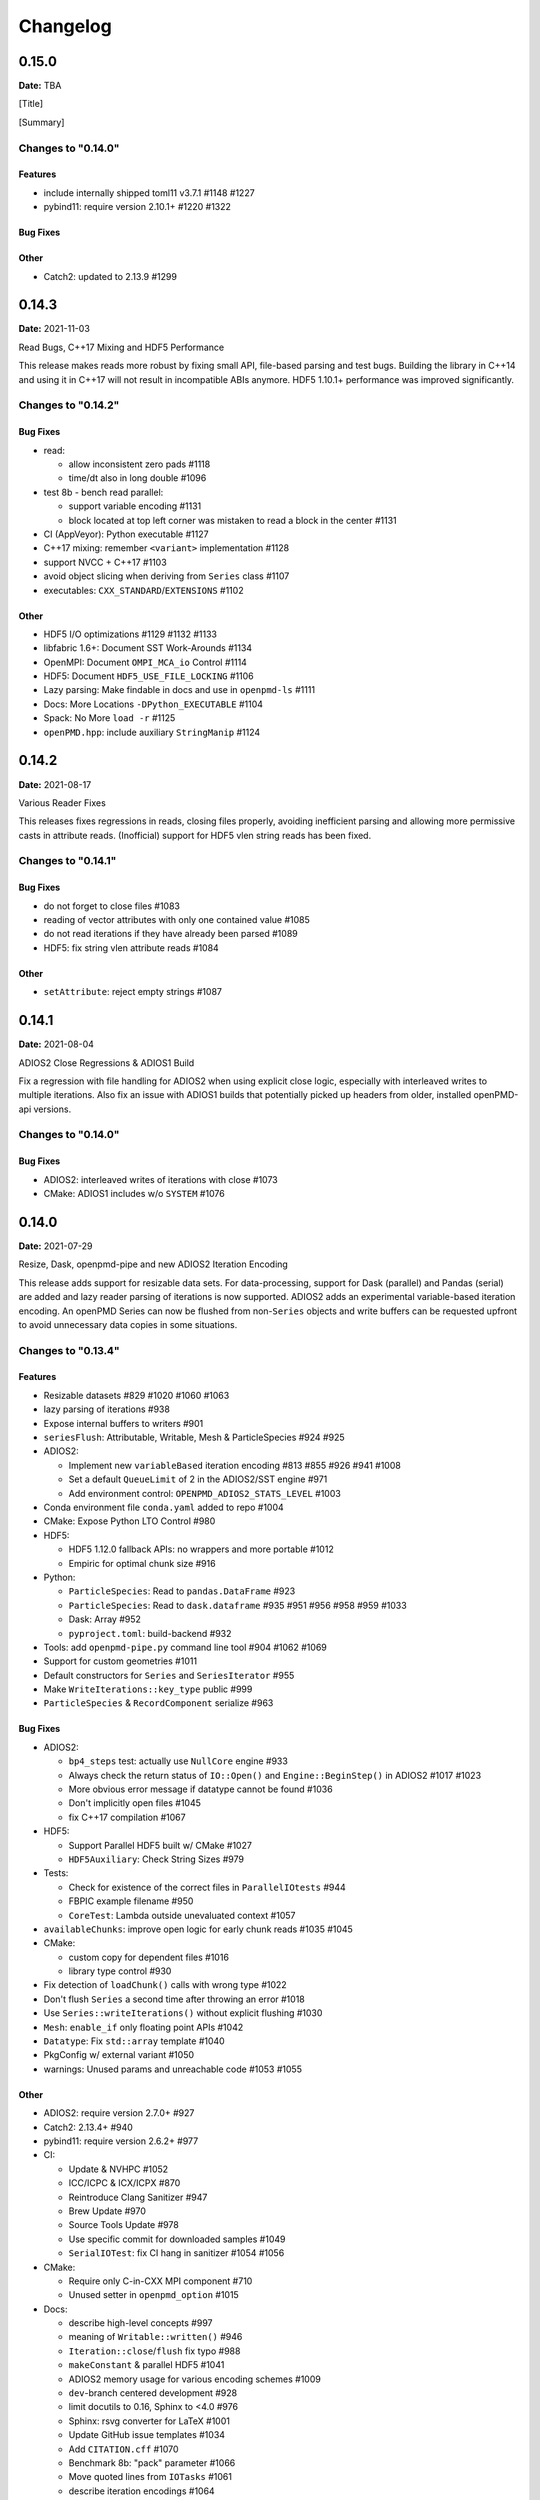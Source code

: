 .. _install-changelog:

Changelog
=========

0.15.0
------
**Date:** TBA

[Title]

[Summary]

Changes to "0.14.0"
^^^^^^^^^^^^^^^^^^^

Features
""""""""

- include internally shipped toml11 v3.7.1 #1148 #1227
- pybind11: require version 2.10.1+ #1220 #1322

Bug Fixes
"""""""""

Other
"""""
- Catch2: updated to 2.13.9 #1299


0.14.3
------
**Date:** 2021-11-03

Read Bugs, C++17 Mixing and HDF5 Performance

This release makes reads more robust by fixing small API, file-based parsing and test bugs.
Building the library in C++14 and using it in C++17 will not result in incompatible ABIs anymore.
HDF5 1.10.1+ performance was improved significantly.

Changes to "0.14.2"
^^^^^^^^^^^^^^^^^^^

Bug Fixes
"""""""""

- read:

  - allow inconsistent zero pads #1118
  - time/dt also in long double #1096
- test 8b - bench read parallel:

  - support variable encoding #1131
  - block located at top left corner was mistaken to read a block in the center #1131
- CI (AppVeyor): Python executable #1127
- C++17 mixing: remember ``<variant>`` implementation #1128
- support NVCC + C++17 #1103
- avoid object slicing when deriving from ``Series`` class #1107
- executables: ``CXX_STANDARD``/``EXTENSIONS`` #1102

Other
"""""

- HDF5 I/O optimizations #1129 #1132 #1133
- libfabric 1.6+: Document SST Work-Arounds #1134
- OpenMPI: Document ``OMPI_MCA_io`` Control #1114
- HDF5: Document ``HDF5_USE_FILE_LOCKING`` #1106
- Lazy parsing: Make findable in docs and use in ``openpmd-ls`` #1111
- Docs: More Locations ``-DPython_EXECUTABLE`` #1104
- Spack: No More ``load -r`` #1125
- ``openPMD.hpp``: include auxiliary ``StringManip`` #1124


0.14.2
------
**Date:** 2021-08-17

Various Reader Fixes

This releases fixes regressions in reads, closing files properly, avoiding inefficient parsing and allowing more permissive casts in attribute reads.
(Inofficial) support for HDF5 vlen string reads has been fixed.

Changes to "0.14.1"
^^^^^^^^^^^^^^^^^^^

Bug Fixes
"""""""""

- do not forget to close files #1083
- reading of vector attributes with only one contained value #1085
- do not read iterations if they have already been parsed #1089
- HDF5: fix string vlen attribute reads #1084

Other
"""""

- ``setAttribute``: reject empty strings #1087


0.14.1
------
**Date:** 2021-08-04

ADIOS2 Close Regressions & ADIOS1 Build

Fix a regression with file handling for ADIOS2 when using explicit close logic, especially with interleaved writes to multiple iterations.
Also fix an issue with ADIOS1 builds that potentially picked up headers from older, installed openPMD-api versions.

Changes to "0.14.0"
^^^^^^^^^^^^^^^^^^^

Bug Fixes
"""""""""

- ADIOS2: interleaved writes of iterations with close #1073
- CMake: ADIOS1 includes w/o ``SYSTEM`` #1076


0.14.0
------
**Date:** 2021-07-29

Resize, Dask, openpmd-pipe and new ADIOS2 Iteration Encoding

This release adds support for resizable data sets.
For data-processing, support for Dask (parallel) and Pandas (serial) are added and lazy reader parsing of iterations is now supported.
ADIOS2 adds an experimental variable-based iteration encoding.
An openPMD Series can now be flushed from non-``Series`` objects and write buffers can be requested upfront to avoid unnecessary data copies in some situations.

Changes to "0.13.4"
^^^^^^^^^^^^^^^^^^^

Features
""""""""

- Resizable datasets #829 #1020 #1060 #1063
- lazy parsing of iterations #938
- Expose internal buffers to writers #901
- ``seriesFlush``: Attributable, Writable, Mesh & ParticleSpecies #924 #925
- ADIOS2:

  - Implement new ``variableBased`` iteration encoding #813 #855 #926 #941 #1008
  - Set a default ``QueueLimit`` of 2 in the ADIOS2/SST engine #971
  - Add environment control: ``OPENPMD_ADIOS2_STATS_LEVEL`` #1003
- Conda environment file ``conda.yaml`` added to repo #1004
- CMake: Expose Python LTO Control #980
- HDF5:

  - HDF5 1.12.0 fallback APIs: no wrappers and more portable #1012
  - Empiric for optimal chunk size #916
- Python:

  - ``ParticleSpecies``: Read to ``pandas.DataFrame`` #923
  - ``ParticleSpecies``: Read to ``dask.dataframe`` #935 #951 #956 #958 #959 #1033
  - Dask: Array #952
  - ``pyproject.toml``: build-backend #932
- Tools: add ``openpmd-pipe.py`` command line tool #904 #1062 #1069
- Support for custom geometries #1011
- Default constructors for ``Series`` and ``SeriesIterator`` #955
- Make ``WriteIterations::key_type`` public #999
- ``ParticleSpecies`` & ``RecordComponent`` serialize #963

Bug Fixes
"""""""""

- ADIOS2:

  - ``bp4_steps`` test: actually use ``NullCore`` engine #933
  - Always check the return status of ``IO::Open()`` and ``Engine::BeginStep()`` in ADIOS2 #1017 #1023
  - More obvious error message if datatype cannot be found #1036
  - Don't implicitly open files #1045
  - fix C++17 compilation #1067
- HDF5:

  - Support Parallel HDF5 built w/ CMake #1027
  - ``HDF5Auxiliary``: Check String Sizes #979
- Tests:

  - Check for existence of the correct files in ``ParallelIOtests`` #944
  - FBPIC example filename #950
  - ``CoreTest``: Lambda outside unevaluated context #1057
- ``availableChunks``: improve open logic for early chunk reads #1035 #1045
- CMake:

  - custom copy for dependent files #1016
  - library type control #930
- Fix detection of ``loadChunk()`` calls with wrong type #1022
- Don't flush ``Series`` a second time after throwing an error #1018
- Use ``Series::writeIterations()`` without explicit flushing #1030
- ``Mesh``: ``enable_if`` only floating point APIs #1042
- ``Datatype``: Fix ``std::array`` template #1040
- PkgConfig w/ external variant #1050
- warnings: Unused params and unreachable code #1053 #1055

Other
"""""

- ADIOS2: require version 2.7.0+ #927
- Catch2: 2.13.4+ #940
- pybind11: require version 2.6.2+ #977
- CI:

  - Update & NVHPC #1052
  - ICC/ICPC & ICX/ICPX #870
  - Reintroduce Clang Sanitizer #947
  - Brew Update #970
  - Source Tools Update #978
  - Use specific commit for downloaded samples #1049
  - ``SerialIOTest``: fix CI hang in sanitizer #1054 #1056
- CMake:

  - Require only C-in-CXX MPI component #710
  - Unused setter in ``openpmd_option`` #1015
- Docs:

  - describe high-level concepts #997
  - meaning of ``Writable::written()`` #946
  - ``Iteration::close``/``flush`` fix typo #988
  - ``makeConstant`` & parallel HDF5 #1041
  - ADIOS2 memory usage for various encoding schemes #1009
  - ``dev``-branch centered development #928
  - limit docutils to 0.16, Sphinx to <4.0 #976
  - Sphinx: rsvg converter for LaTeX #1001
  - Update GitHub issue templates #1034
  - Add ``CITATION.cff`` #1070
  - Benchmark 8b: "pack" parameter #1066
  - Move quoted lines from ``IOTasks`` #1061
  - describe iteration encodings #1064
  - describe regexes for showing only attributes or datasets in new ADIOS2 schema #1068
- Tests & Examples:

  - ADIOS2 SST tests: start reader a second after the writer #981
  - ADIOS2 Git sample #1019 #1051
  - Parallel Benchmark (8): 4D is now 3D #1010 #1047
- ``RecordComponent``: Remove unimplemented scaling #954
- MSVC: Proper ``__cplusplus`` macro #919
- Make ``switchType`` more comfortable to use #931
- Split ``Series`` into an internal and an external class #886 #936 #1031 #1065
- Series: ``fileBased`` more consequently throws ``no_such_file_error`` #1059
- Retrieve paths of objects in the openPMD hierarchy #966
- Remove duplicate function declarations #998
- License Header: Update 2021 #922
- Add Dependabot #929
- Update author order for 0.14.0+ #1005
- Download samples: optional directory #1039


0.13.4
------
**Date:** 2021-05-13

Fix AppleClang & DPC++ Build

Fix a missing include that fails builds with Apple's ``clang`` and Intel's ``dpcpp`` compilers.

Changes to "0.13.3"
^^^^^^^^^^^^^^^^^^^

Bug Fixes
"""""""""

- ``Variant.hpp``: ``size_t`` include #972


0.13.3
------
**Date:** 2021-04-09

Fix Various Read Issues

This release fixes various bugs related to reading: a chunk fallback for constant components, skip missing patch records, a backend bug in each ADIOS2 & HDF5, and we made the Python ``load_chunk`` method more robust.

Changes to "0.13.2"
^^^^^^^^^^^^^^^^^^^

Bug Fixes
"""""""""

- ``available_chunks()`` for constant components #942
- Particle Patches: Do not emplace patch records if they don't exist in the file being read #945
- ADIOS2: decay ``ReadWrite`` mode into ``adios2::Mode::Read`` if the file exists #943
- HDF5: fix segfault with libSplash files #962
- Python: fix ``load_chunk`` to temporary #913

Other
"""""

- Sphinx: limit docutils to 0.16
- CI: remove a failing ``find`` command


0.13.2
------
**Date:** 2021-02-02

Fix Patch Read & Python store_chunk

This release fixes a regression with particle patches, related to ``Iteration::open()`` and ``::close()`` functionality.
Also, issues with the Python ``store_chunk`` method are addressed.

Changes to "0.13.1"
^^^^^^^^^^^^^^^^^^^

Bug Fixes
"""""""""

- Read: check whether particle patches are dirty & handle gracefully #909
- Python ``store_chunk``:

  - add support for complex types #915
  - fix a use-after-free with temporary variables #912

Other
"""""

- CMake: hint ``CMAKE_PREFIX_PATH`` as a warning for HDF5 #896


0.13.1
------
**Date:** 2021-01-08

Fix openPMD-ls & Iteration open/close

This release fixes regressions in the series "ls" functionality and tools, related to ``Iteration::open()`` and ``::close()`` functionality.
We also add support to read back complex numbers with JSON.

Changes to "0.13.0"
^^^^^^^^^^^^^^^^^^^

Bug Fixes
"""""""""

- fix ``Iteration::close()`` and ``helper::listSeries``` / ``list_series`` / ``openPMD-ls`` #878 #880 #882 #883 #884
- ``setup.py``: stay with ``Python_EXECUTABLE`` #875
- ``FindPython.cmake``: Avoid overspecifying ``Development.Module`` with CMake 3.18+ #868
- ``ChunkInfo``:

  - fix includes #879
  - tests: adapt ``sourceID`` to handle nondeterministic subfile order #871
- ADIOS1: fix ``Iteration::open()`` #864
- JSON: support complex datatype reads #885
- Docs: fix formatting of first read/write #892

Other
"""""

- bounds check: more readable error message #890
- ADIOS2: add a missing space in an error message #881
- Docs: released pypi wheels include windows #869
- CI:

  - LGTM: fix C++ #873
  - Brew returns non-zero if already installed #877


0.13.0
------
**Date:** 2021-01-03

Streaming Support, Python, Benchmarks

This release adds first support for streaming I/O via ADIOS2's SST engine.
More I/O benchmarks have been added with realistic application load patterns.
Many Python properties for openPMD attributes have been modernized, with slight breaking changes in Iteration and Mesh data order.
This release requires C++14 and adds support for Python 3.9.
With this release, we leave the "alpha" phase of the software and declare "beta" status.

Changes to "0.12.0-alpha"
^^^^^^^^^^^^^^^^^^^^^^^^^

Features
""""""""

- ADIOS2: streaming support (via ADIOS SST) #570
- add ``::availableChunks`` call to record component types #802 #835 #847
- HDF5: control alignment via ``OPENPMD_HDF5_ALIGNMENT`` #830
- JSON configuration on the dataset level #818
- Python

  - attributes as properties in ``Series``, ``Mesh``, ``Iteration``, ... #859
  - add missing python interface (read/write) for ``machine`` #796
  - add ``Record_Component.make_empty()`` #538
- added tests ``8a`` & ``8b`` to do 1D/2D mesh writing and reading #803 #816 #834
- PyPI: support for Windows wheels on ``x86-64`` #853

Bug Fixes
"""""""""

- fix ``Series`` attributes: read defaults #812
- allow reading a file-based series with many iterations without crashing the number of file handles #822 #837
- Python: Fix & replace ``Data_Order`` semantics #850
- ADIOS1:

  - add missing ``CLOSE_FILE`` IO task to parallel backend #785
- ADIOS2:

  - fix engine destruction order, anticipating release 2.7.0 #838
- HDF5:

  - support alternate form of empty records (FBPIC) #849
- Intel ICC (``icpc``):

  - fix export #788
  - fix segfault in ``Iteration`` #789
- fix & support ClangCL on Windows #832
- CMake:

  - Warnings: ICC & root project only #791
  - Warnings: FindADIOS(1).cmake 2.8.12+ #841
  - Warnings: less verbose on Windows #851

Other
"""""

- switched to "beta" status: dropping the version ``-suffix``
- switch to C++14 #825 #826 #836
- CMake:

  - require version 3.15.0+ #857
  - re-order dependency checks #810
- Python: support 3.6 - 3.9 #828
- NLohmann-JSON dependency updated to 3.9.1+ #839
- pybind11 dependency updated 2.6.1+ #857
- ADIOS2:

  - less verbose about missing boolean helper attributes #801
  - turn off statistics (Min/Max) #831
- HDF5: better status checks & error messages #795
- Docs:

  - release cibuildwheel example #775
  - ``Iteration::close()`` is MPI-collective #779
  - overview compression ADIOS2 #781
  - add comment on ``lib64/`` #793
  - typo in description for ADIOS1 #797
  - conda: recommend fresh environment #799
  - Sphinx/rst: fix warnings #809
  - first read: slice example #819
- CI:

  - Travis -> GH Action #823 #827
  - remove Cygwin #820
  - sanitize only project (temporarily disabled) #800
  - update LGTM environment #844
  - clang-tidy updates #843
  - set oldest supported macOS #854
- Tests:

  - add HiPACE parallel I/O pattern #842 #848
  - cover FBPIC empty HDF5 #849
- Internal: add ``Optional`` based on ``variantSrc::variant`` #806


0.12.0-alpha
------------
**Date:** 2020-09-07

Complex Numbers, Close & Backend Options

This release adds data type support for complex numbers, allows to close iterations and adds first support for backend configuration options (via JSON), which are currently implemented for ADIOS2.
Further installation options have been added (homebrew and CLI tool support with pip).
New free standing functions and macro defines are provided for version checks.

Changes to "0.11.1-alpha"
^^^^^^^^^^^^^^^^^^^^^^^^^

Features
""""""""

- ``Record(Component)``: ``scalar()``, ``constant()``, ``empty()`` #711
- Advanced backend configuration via JSON #569 #733
- Support for complex floating point types #639
- Functionality to close an iteration (and associated files) #746
- Python:

  - ``__init__.py`` facade #720
  - add ``Mesh_Record_Component.position`` read-write property #713
  - add ``openpmd-ls`` tool in ``pip`` installs and as module #721 #724
  - more idiomatic unit properties #735
  - add ``file_extensions`` property #768
- CD:

  - homebrew: add Formula (OSX/Linux) #724 #725
  - PyPI: autodeploy wheels (OSX/Linux) #716 #719
- version compare macro #747
- ``getFileExtensions`` function #768
- Spack environment file ``spack.yaml`` added to repo #737
- ``openpmd-ls``: add ``-v, --version`` option #771

Bug Fixes
"""""""""

- ``flush()`` exceptions in ``~Series``/``~..IOHandler`` do not abort anymore #709
- ``Iteration``/``Attributable`` assignment operator left object in invalid state #769
- ``Datatype.hpp``: add missing include #764
- readme: python example syntax was broken and outdated #722
- examples:

  - fix ``"weighting"`` record attribute (ED-PIC) #728
  - fix & validate all created test/example files #738 #739
- warnings:

  - ``listSeries``: unused params in try-catch #707
  - fix Doxygen 1.18.8 and 1.18.20 warnings #766
  - extended write example: remove MSVC warning #752

Other
"""""

- CMake: require version 3.12.0+ #755
- ADIOS2: require version 2.6.0+ #754
- separate header for export macros #704
- rename ``AccessType``/``Access_Type`` to ``Access`` #740 #743 #744
- CI & tests:

  - migration to travis-ci.com / GitHub app #703
  - migrate to GitHub checkout action v2 #712
  - fix OSX numpy install #714
  - move ``.travis/`` to ``.github/ci/`` #715
  - move example file download scripts to ``share/openPMD/`` #715
  - add GCC 9.3 builds #723
  - add Cygwin builds #727
  - add Clang 10.0 builds #759
  - migrate Spack to use AppleClang #758
  - style check scripts: ``eval``-uable #757
  - new Spack external package syntax #760
  - python tests: ``testAttributes`` JSON backend coverage #767
- ``listSeries``: remove unused parameters in try-catch #706
- safer internal ``*dynamic_cast`` of pointers #745
- CMake: subproject inclusion cleanup #751
- Python: remove redundant move in container #753
- read example: show particle load #706
- Record component: fix formatting #763
- add ``.editorconfig`` file #762
- MPI benchmark: doxygen params #653


0.11.1-alpha
------------
**Date:** 2020-03-24

HDF5-1.12, Azimuthal Examples & Tagfile

This release adds support for the latest HDF5 release.
Also, we add versioned Doxygen and a tagfile for external docs to our online manual.

Changes to "0.11.0-alpha"
^^^^^^^^^^^^^^^^^^^^^^^^^

Features
""""""""

- HDF5: Support 1.12 release #696
- Doxygen: per-version index in Sphinx pages #697

Other
"""""

- Examples:

  - document azimuthal decomposition read/write #678
  - better example namespace alias (io) #698
- Docs: update API detail pages #699


0.11.0-alpha
------------
**Date:** 2020-03-05

Robust Independent I/O

This release improves MPI-parallel I/O with HDF5 and ADIOS.
ADIOS2 is now the default backend for handing ``.bp`` files.

Changes to "0.10.3-alpha"
^^^^^^^^^^^^^^^^^^^^^^^^^

Features
""""""""

- ADIOS2:

  - new default for ``.bp`` files (over ADIOS1) #676
  - expose engine #656
- HDF5: ``OPENPMD_HDF5_INDEPENDENT=ON`` is now default in parallel I/O #677
- defaults for ``date`` and software base attributes #657
- ``Series::setSoftware()`` add second argument for version #657
- free standing functions to query the API version and feature variants at runtime #665
- expose ``determineFormat`` and ``suffix`` functions #684
- CLI: add ``openpmd-ls`` tool #574

Bug Fixes
"""""""""

- ``std::ostream& operator<<`` overloads are not declared in namespace ``std`` anymore #662
- ADIOS1:

  - ensure creation of files that only contain attributes #674
  - deprecated in favor of ADIOS2 backend #676
  - allow non-collective ``storeChunk()`` calls with multiple iterations #679
- Pip: work-around setuptools/CMake bootstrap issues on some systems #689

Other
"""""

- deprecated ``Series::setSoftwareVersion``: set the version with the second argument of ``setSoftware()`` #657
- ADIOS2: require version 2.5.0+ #656
- nvcc:

  - warning missing ``erase`` overload of ``Container`` child classes #648
  - warning on unreachable code #659
  - MPark.Variant: update C++14 hotfix #618 to upstream version #650
- docs:

  - typo in Python example for first read #649
  - remove all Doxygen warnings and add to CI #654
  - backend feature matrix #661
  - document CMake's ``FetchContent`` feature for developers #667
  - more notes on HDF5 & ADIOS1 #685
- migrate static checks for python code to GitHub actions #660
- add MPICH tests to CI #670
- ``Attribute`` constructor: move argument into place #663
- Spack: ADIOS2 backend now enabled by default #664 #676
- add independent HDF5 write test to CI #669
- add test of multiple active ``Series`` #686


0.10.3-alpha
------------
**Date:** 2019-12-22

Improved HDF5 Handling

More robust HDF5 file handling and fixes of local includes for more isolated builds.

Changes to "0.10.2-alpha"
^^^^^^^^^^^^^^^^^^^^^^^^^

Bug Fixes
"""""""""

- Source files: fix includes #640
- HDF5: gracefully handle already open files #643

Other
"""""

- Better handling of legacy libSplash HDF5 files #641
- new contributors #644


0.10.2-alpha
------------
**Date:** 2019-12-17

Improved Error Messages

Thrown errors are now prefixed by the backend in use and ADIOS1 series reads are more robust.

Changes to "0.10.1-alpha"
^^^^^^^^^^^^^^^^^^^^^^^^^

Bug Fixes
"""""""""

- Implement assignment operators for: ``IOTask``, ``Mesh``, ``Iteration``, ``BaseRecord``, ``Record`` #628
- Missing ``virtual`` destructors added #632

Other
"""""

- Backends: Prefix Error Messages #634
- ADIOS1: Skip Invalid Scalar Particle Records #635


0.10.1-alpha
------------
**Date:** 2019-12-06

ADIOS2 Open Speed and NVCC Fixes

This releases improves the initial time spend when parsing data series with the ADIOS2 backend.
Compile problems when using the CUDA NVCC compiler in downstream projects have been fixed.
We adopted a Code of Conduct in openPMD.

Changes to "0.10.0-alpha"
^^^^^^^^^^^^^^^^^^^^^^^^^

Features
""""""""

- C++: add ``Container::contains`` method #622

Bug Fixes
"""""""""

- ADIOS2:

  - fix C++17 build #614
  - improve initial open speed of series #613
- nvcc:

  - ignore export of ``enum class Operation`` #617
  - fix C++14 build #618

Other
"""""

- community:

  - code of conduct added #619
  - all contributors listed in README #621
- ``manylinux2010`` build automation updated for Python 3.8 #615


0.10.0-alpha
------------
**Date:** 2019-11-14

ADIOS2 Preview, Python & MPI Improved

This release adds a first (preview) implementation of ADIOS2 (BP4).
Python 3.8 support as well as improved pip builds on macOS and Windows have been added.
ADIOS1 and HDF5 now support non-collective (independent) store and load operations with MPI.
More HPC compilers, such as IBM XL, ICC and PGI have been tested.
The manual has been improved with more details on APIs, examples, installation and backends.

Changes to "0.9.0-alpha"
^^^^^^^^^^^^^^^^^^^^^^^^

Features
""""""""

- ADIOS2: support added (v2.4.0+) #482 #513 #530 #568 #572 #573 #588 #605
- HDF5: add ``OPENPMD_HDF5_INDEPENDENT`` for non-collective parallel I/O #576
- Python:

  - Python 3.8 support #581
  - support empty datasets via ``Record_Component.make_empty`` #538
- pkg-config: add ``static`` variable (``true``/``false``) to ``openPMD.pc`` package #580

Bug Fixes
"""""""""

- Clang: fix pybind11 compile on older releases, such as AppleClang 7.3-9.0, Clang 3.9 #543
- Python:

  - OSX: fix ``dlopen`` issues due to missing ``@loader_path`` with ``pip``/``setup.py`` #595
  - Windows: fix a missing ``DLL`` issue by building static with ``pip``/``setup.py`` #602
  - import ``mpi4py`` first (MPICH on OSX issue) #596
  - skip examples using HDF5 if backend is missing #544
  - fix a variable shadowing in ``Mesh`` #582
  - add missing ``.unit_dimension`` for records #611
- ADIOS1: fix deadlock in MPI-parallel, non-collective calls to ``storeChunk()`` #554
- xlC 16.1: work-around C-array initializer parsing issue #547
- icc 19.0.0 and PGI 19.5: fix compiler ID identification #548
- CMake: fix false-positives in ``FindADIOS.cmake`` module #609
- Series: throws an error message if no file ending is specified #610

Other
"""""

- Python: improve ``pip`` install instructions #594 #600
- PGI 19.5: fix warning ``static constexpr: storage class first`` #546
- JSON:

  - the backend is now always enabled #564 #587
  - NLohmann-JSON dependency updated to 3.7.0+ #556
- gitignore: generalize CLion, more build dirs #549 #552
- fix clang-tidy warnings: ``strcmp`` and modernize ``auto``, ``const`` correctness #551 #560
- ``ParallelIOTest``: less code duplication #553
- Sphinx manual:

  - PDF Chapters #557
  - draft for the API architecture design #186
  - draft for MPI data and collective contract in API usage #583
  - fix tables & missing examples #579
  - "first write" explains ``unitDimension`` #592
  - link to datasets used in examples #598
  - fix minor formatting and include problems #608
- README:

  - add authors and acknowledgements #566
  - correct a typo #584
  - use ``$(which python3)`` for CMake Python option #599
  - update ADIOS homepage & CMake #604
- Travis CI:

  - speedup dependency build #558
  - ``-Werror`` only in build phase #565


0.9.0-alpha
-----------
**Date:** 2019-07-25

Improved Builds and Packages

This release improves PyPI releases with proper declaration of build dependencies (use pip 19.0+).
For ``Makefile``-based projects, an ``openPMD.pc`` file to be used with ``pkg-config`` is added on install.
``RecordComponent`` now supports a ``makeEmpty`` method to write a zero-extent, yet multi-dimensional record component.
We are now building as shared library by default.

Changes to "0.8.0-alpha"
^^^^^^^^^^^^^^^^^^^^^^^^

Features
""""""""

- C++: support empty datasets via ``RecordComponent::makeEmpty`` #528 #529
- CMake:

  - build a shared library by default #506
  - generate ``pkg-config`` ``.pc`` file #532 #535 #537
- Python:

  - ``manylinux2010`` wheels for PyPI #523
  - add ``pyproject.toml`` for build dependencies (PEP-518) #527

Bug Fixes
"""""""""

- MPark.Variant: work-around missing version bump #504
- linker error concerning ``Mesh::setTimeOffset`` method template #511
- remove dummy dataset writing from ``RecordComponent::flush()`` #528
- remove dummy dataset writing from ``PatchRecordComponent::flush`` #512
- allow flushing before defining ``position`` and ``positionOffset`` components of particle species #518 #519
- CMake:

  - make install paths cacheable on Windows #521
  - HDF5 linkage is private #533
- warnings:

  - unused variable in JSON backend #507
  - MSVC: Warning DLL Interface STDlib #508

Other
"""""

- increase pybind11 dependency to 2.3.0+ #525
- GitHub:

  - auto-add labels #515
  - issue template for install issues #526
  - update badges #522
- docs:

  - link parallel python examples in manual #499
  - improved Doxygen parsing for all backends #500
  - fix typos #517


0.8.0-alpha
-----------
**Date:** 2019-03-09

Python mpi4py and Slice Support

We implemented MPI support for the Python frontend via ``mpi4py`` and added ``[]``-slice access to ``Record_Component`` loads and stores.
A bug requiring write permissions for read-only series was fixed and memory provided by users is now properly checked for being contiguous.
Introductory chapters in the manual have been greatly extended.

Changes to "0.7.1-alpha"
^^^^^^^^^^^^^^^^^^^^^^^^

Features
""""""""

- Python:

  - mpi4py support added #454
  - slice protocol for record component #458

Bug Fixes
"""""""""

- do not require write permissions to open ``Series`` read-only #395
- loadChunk: re-enable range/extent checks for adjusted ranges #469
- Python: stricter contiguous check for user-provided arrays #458
- CMake tests as root: apply OpenMPI flag only if present #456

Other
"""""

- increase pybind11 dependency to 2.2.4+ #455
- Python: remove (inofficial) bindings for 2.7 #435
- CMake 3.12+: apply policy ``CMP0074`` for ``<Package>_ROOT`` vars #391 #464
- CMake: Optional ADIOS1 Wrapper Libs #472
- MPark.Variant: updated to 1.4.0+ #465
- Catch2: updated to 2.6.1+ #466
- NLohmann-JSON: updated to 3.5.0+ #467
- Docs:

  - PyPI install method #450 #451 #497
  - more info on MPI #449
  - new "first steps" section #473 #478
  - update invasive test info #474
  - more info on ``Access`` #483
  - improved MPI-parallel write example #496


0.7.1-alpha
-----------
**Date:** 2018-01-23

Bug Fixes in Multi-Platform Builds

This release fixes several issues on OSX, during cross-compile and with modern compilers.

Changes to "0.7.0-alpha"
^^^^^^^^^^^^^^^^^^^^^^^^

Bug Fixes
"""""""""

- fix compilation with C++17 for python bindings #438
- ``FindADIOS.cmake``: Cross-Compile Support #436
- ADIOS1: fix runtime crash with libc++ (e.g. OSX) #442

Other
"""""

- CI: clang libc++ coverage #441 #444
- Docs:

  - additional release workflows for maintainers #439
  - ADIOS1 backend options in manual #440
  - updated Spack variants #445


0.7.0-alpha
-----------
**Date:** 2019-01-11

JSON Support, Interface Simplification and Stability

This release introduces serial JSON (``.json``) support.
Our API has been unified with slight breaking changes such as a new Python module name (``import openpmd_api`` from now on) as well as re-ordered ``store/loadChunk`` argument orders.
Please see our new "upgrade guide" section in the manual how to update existing scripts.
Additionally, many little bugs have been fixed.
Official Python 3.7 support and a parallel benchmark example have been added.

Changes to "0.6.3-alpha"
^^^^^^^^^^^^^^^^^^^^^^^^

Features
""""""""

- C++:

  - ``storeChunk`` argument order changed, defaults added #386 #416
  - ``loadChunk`` argument order changed, defaults added #408
- Python:

  - ``import openPMD`` renamed to ``import openpmd_api`` #380 #392
  - ``store_chunk`` argument order changed, defaults added #386
  - ``load_chunk`` defaults added #408
  - works with Python 3.7 #376
  - setup.py for sdist #240
- Backends: JSON support added #384 #393 #338 #429
- Parallel benchmark added #346 #398 #402 #411

Bug Fixes
"""""""""

- spurious MPI C++11 API usage in ParallelIOTest removed #396
- spurious symbol issues on OSX #427
- ``new []``/``delete`` mismatch in ParallelIOTest #422
- use-after-free in SerialIOTest #409
- fix ODR issue in ADIOS1 backend corrupting the ``AbstractIOHandler`` vtable #415
- fix race condition in MPI-parallel directory creation #419
- ADIOS1: fix use-after-free in parallel I/O method options #421

Other
"""""

- modernize ``IOTask``'s ``AbstractParameter`` for slice safety #410
- Docs: upgrade guide added #385
- Docs: python particle writing example #430
- CI: GCC 8.1.0 & Python 3.7.0 #376
- CI: (re-)activate Clang-Tidy #423
- IOTask: init all parameters' members #420
- KDevelop project files to ``.gitignore`` #424
- C++:

  - ``Mesh``'s ``setAxisLabels|GridSpacing|GridGlobalOffset`` passed as ``const &`` #425
- CMake:

  - treat third party libraries properly as ``IMPORTED`` #389 #403
  - Catch2: separate implementation and tests #399 #400
  - enable check for more warnings #401


0.6.3-alpha
-----------
**Date:** 2018-11-12

Reading Varying Iteration Padding Reading

Support reading series with varying iteration padding (or no padding at all) as currently used in PIConGPU.

Changes to "0.6.2-alpha"
^^^^^^^^^^^^^^^^^^^^^^^^

Bug Fixes
"""""""""

- support reading series with varying or no iteration padding in filename #388


0.6.2-alpha
-----------
**Date:** 2018-09-25

Python Stride: Regression

A regression in the last fix for python strides made the relaxation not efficient for 2-D and higher.

Changes to "0.6.1-alpha"
^^^^^^^^^^^^^^^^^^^^^^^^

Bug Fixes
"""""""""

- Python: relax strides further


0.6.1-alpha
-----------
**Date:** 2018-09-24

Relaxed Python Stride Checks

Python stride checks have been relaxed and one-element n-d arrays are allowed for scalars.

Changes to "0.6.0-alpha"
^^^^^^^^^^^^^^^^^^^^^^^^

Bug Fixes
"""""""""

- Python:

  - stride check too strict #369
  - allow one-element n-d arrays for scalars in ``store``, ``make_constant`` #314

Other
"""""

- dependency change: Catch2 2.3.0+
- Python: add extended write example #314


0.6.0-alpha
-----------
**Date:** 2018-09-20

Particle Patches Improved, Constant Scalars and Python Containers Fixed

Scalar records properly support const-ness.
The Particle Patch load interface was changed, loading now all patches at once, and Python bindings are available.
Numpy ``dtype`` is now a first-class citizen for Python ``Datatype`` control, being accepted and returned instead of enums.
Python lifetime in garbage collection for containers such as ``meshes``, ``particles`` and ``iterations`` is now properly implemented.

Changes to "0.5.0-alpha"
^^^^^^^^^^^^^^^^^^^^^^^^

Features
""""""""

- Python:

  - accept & return ``numpy.dtype`` for ``Datatype`` #351
  - better check for (unsupported) numpy array strides #353
  - implement ``Record_Component.make_constant`` #354
  - implement ``Particle_Patches`` #362
- comply with runtime constraints w.r.t. ``written`` status #352
- load at once ``ParticlePatches.load()`` #364

Bug Fixes
"""""""""

- dataOrder: mesh attribute is a string #355
- constant scalar Mesh Records: reading corrected #358
- particle patches: stricter ``load( idx )`` range check #363, then removed in #364
- Python: lifetime of ``Iteration.meshes/particles`` and ``Series.iterations`` members #354

Other
"""""

- test cases for mixed constant/non-constant Records #358
- examples: close handles explicitly #359 #360

0.5.0-alpha
-----------
**Date:** 2018-09-17

Refactored Type System

The type system for ``Datatype::``s was refactored.
Integer types are now represented by ``SHORT``, ``INT``, ``LONG`` and ``LONGLONG`` as fundamental C/C++ types.
Python support enters "alpha" stage with fixed floating point storage and ``Attribute`` handling.

Changes to "0.4.0-alpha"
^^^^^^^^^^^^^^^^^^^^^^^^

Features
""""""""

- Removed ``Datatype::INT32`` types with ``::SHORT``, ``::INT`` equivalents #337
- ``Attribute::get<...>()`` performs a ``static_cast`` now #345

Bug Fixes
"""""""""

- Refactor type system and ``Attribute`` set/get

  - integers #337
  - support ``long double`` reads on MSVC #184
- ``setAttribute``: explicit C-string handling #341
- ``Dataset``: ``setCompression`` warning and error logic #326
- avoid impact on unrelated classes in invasive tests #324
- Python

  - single precision support: ``numpy.float`` is an alias for ``builtins.float`` #318 #320
  - ``Dataset`` method namings to underscores #319
  - container namespace ambiguity #343
  - ``set_attribute``: broken numpy, list and string support #330

Other
"""""

- CMake: invasive tests not enabled by default #323
- ``store_chunk``: more detailed type mismatch error #322
- ``no_such_file_error`` & ``no_such_attribute_error``: remove c-string constructor #325 #327
- add virtual destructor to ``Attributable`` #332
- Python: Numpy 1.15+ required #330


0.4.0-alpha
-----------
**Date:** 2018-08-27

Improved output handling

Refactored and hardened for ``fileBased`` output.
Records are not flushed before the ambiguity between scalar and vector records are resolved.
Trying to write globally zero-extent records will throw gracefully instead of leading to undefined behavior in backends.

Changes to "0.3.1-alpha"
^^^^^^^^^^^^^^^^^^^^^^^^

Features
""""""""

- do not assume record structure prematurely #297
- throw in (global) zero-extent dataset creation and write #309

Bug Fixes
"""""""""

- ADIOS1 ``fileBased`` IO #297
- ADIOS2 stub header #302
- name sanitization in ADIOS1 and HDF5 backends #310

Other
"""""

- CI updates: #291

  - measure C++ unit test coverage with coveralls
  - clang-format support
  - clang-tidy support
  - include-what-you-use support #291 export headers #300
  - OSX High Sierra support #301
  - individual cache per build # 303
  - readable build names #308
- remove superfluous whitespaces #292
- readme: openPMD is for scientific data #294
- ``override`` implies ``virtual`` #293
- spack load: ``-r`` #298
- default constructors and destructors #304
- string pass-by-value #305
- test cases with 0-sized reads & writes #135


0.3.1-alpha
-----------
**Date:** 2018-07-07

Refined fileBased Series & Python Data Load

A specification for iteration padding in filenames for ``fileBased`` series is introduced.
Padding present in read iterations is detected and conserved in processing.
Python builds have been simplified and python data loads now work for both meshes and particles.

Changes to "0.3.0-alpha"
^^^^^^^^^^^^^^^^^^^^^^^^

Features
""""""""

- CMake:

  - add ``openPMD::openPMD`` alias for full-source inclusion #277
  - include internally shipped pybind11 v2.2.3 #281
  - ADIOS1: enable serial API usage even if MPI is present #252 #254
- introduce detection and specification ``%0\d+T`` of iteration padding #270
- Python:

  - add unit tests #249
  - expose record components for particles #284

Bug Fixes
"""""""""

- improved handling of ``fileBased`` Series and ``READ_WRITE`` access
- expose ``Container`` constructor as ``protected`` rather than ``public`` #282
- Python:

  - return actual data in ``load_chunk`` #286

Other
"""""

- docs:

  - improve "Install from source" section #274 #285
  - Spack python 3 install command #278


0.3.0-alpha
-----------
**Date:** 2018-06-18

Python Attributes, Better FS Handling and Runtime Checks

This release exposes openPMD attributes to Python.
A new independent mechanism for verifying internal conditions is now in place.
Filesystem support is now more robust on varying directory separators.

Changes to "0.2.0-alpha"
^^^^^^^^^^^^^^^^^^^^^^^^

Features
""""""""

- CMake: add new ``openPMD_USE_VERIFY`` option #229
- introduce ``VERIFY`` macro for pre-/post-conditions that replaces ``ASSERT`` #229 #260
- serial Singularity container #236
- Python:

  - expose attributes #256 #266
  - use lists for offsets & extents #266
- C++:

  - ``setAttribute`` signature changed to const ref #268

Bug Fixes
"""""""""

- handle directory separators platform-dependent #229
- recursive directory creation with existing base #261
- ``FindADIOS.cmake``: reset on multiple calls #263
- ``SerialIOTest``: remove variable shadowing #262
- ADIOS1: memory violation in string attribute writes #269

Other
"""""

- enforce platform-specific directory separators on user input #229
- docs:

  - link updates to https #259
  - minimum MPI version #251
  - title updated #235
- remove MPI from serial ADIOS interface #258
- better name for scalar record in examples #257
- check validity of internally used pointers #247
- various CI updates #246 #250 #261


0.2.0-alpha
-----------
**Date:** 2018-06-11

Initial Numpy Bindings

Adds first bindings for record component reading and writing.
Fixes some minor CMake issues.

Changes to "0.1.1-alpha"
^^^^^^^^^^^^^^^^^^^^^^^^

Features
""""""""

- Python: first NumPy bindings for record component chunk store/load #219
- CMake: add new ``BUILD_EXAMPLES`` option #238
- CMake: build directories controllable #241

Bug Fixes
"""""""""

- forgot to bump ``version.hpp``/``__version__`` in last release
- CMake: Overwritable Install Paths #237


0.1.1-alpha
-----------
**Date:** 2018-06-07

ADIOS1 Build Fixes & Less Flushes

We fixed build issues with the ADIOS1 backend.
The number of performed flushes in backends was generally minimized.

Changes to "0.1.0-alpha"
^^^^^^^^^^^^^^^^^^^^^^^^

Bug Fixes
"""""""""

- SerialIOTest: ``loadChunk`` template missing for ADIOS1 #227
- prepare running serial applications linked against parallel ADIOS1 library #228

Other
"""""

- minimize number of flushes in backend #212


0.1.0-alpha
-----------
**Date:** 2018-06-06

This is the first developer release of openPMD-api.

Both HDF5 and ADIOS1 are implemented as backends with serial and parallel I/O support.
The C++11 API is considered alpha state with few changes expected to come.
We also ship an unstable preview of the Python3 API.
